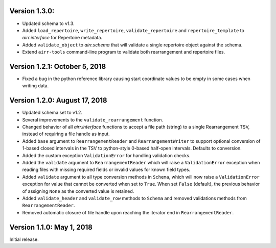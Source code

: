Version 1.3.0:  
--------------------------------------------------------------------------------

+ Updated schema to v1.3.
+ Added ``load_repertoire``, ``write_repertoire``, ``validate_repertoire`` and
  ``repertoire_template`` to `airr.interface` for Repertoire metadata.
+ Added ``validate_object`` to `airr.schema` that will validate a single
  repertoire object against the schema.
+ Extend ``airr-tools`` command-line program to validate both rearrangement
  and repertoire files.

Version 1.2.1:  October 5, 2018
--------------------------------------------------------------------------------

+ Fixed a bug in the python reference library causing start coordinate values
  to be empty in some cases when writing data.

Version 1.2.0:  August 17, 2018
--------------------------------------------------------------------------------

+ Updated schema set to v1.2.
+ Several improvements to the ``validate_rearrangement`` function.
+ Changed behavior of all `airr.interface` functions to accept a file path
  (string) to a single Rearrangement TSV, instead of requiring a file handle as
  input.
+ Added ``base`` argument to ``RearrangementReader`` and ``RearrangementWriter``
  to support optional conversion of 1-based closed intervals in the TSV to python-style
  0-based half-open intervals. Defaults to conversion.
+ Added the custom exception ``ValidationError`` for handling validation checks.
+ Added the ``validate`` argument to ``RearrangementReader`` which will raise
  a ``ValidationError`` exception when reading files with missing required
  fields or invalid values for known field types.
+ Added ``validate`` argument to all type conversion methods in ``Schema``,
  which will now raise a ``ValidationError`` exception for value that cannot be
  converted when set to ``True``. When set ``False`` (default), the previous
  behavior of assigning ``None`` as the converted value is retained.
+ Added ``validate_header`` and ``validate_row`` methods to ``Schema`` and
  removed validations methods from ``RearrangementReader``.
+ Removed automatic closure of file handle upon reaching the iterator end in
  ``RearrangementReader``.

Version 1.1.0:  May 1, 2018
--------------------------------------------------------------------------------

Initial release.